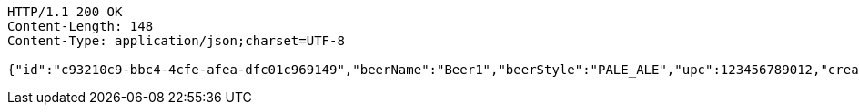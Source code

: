 [source,http,options="nowrap"]
----
HTTP/1.1 200 OK
Content-Length: 148
Content-Type: application/json;charset=UTF-8

{"id":"c93210c9-bbc4-4cfe-afea-dfc01c969149","beerName":"Beer1","beerStyle":"PALE_ALE","upc":123456789012,"createdDate":null,"lastUpdatedDate":null}
----